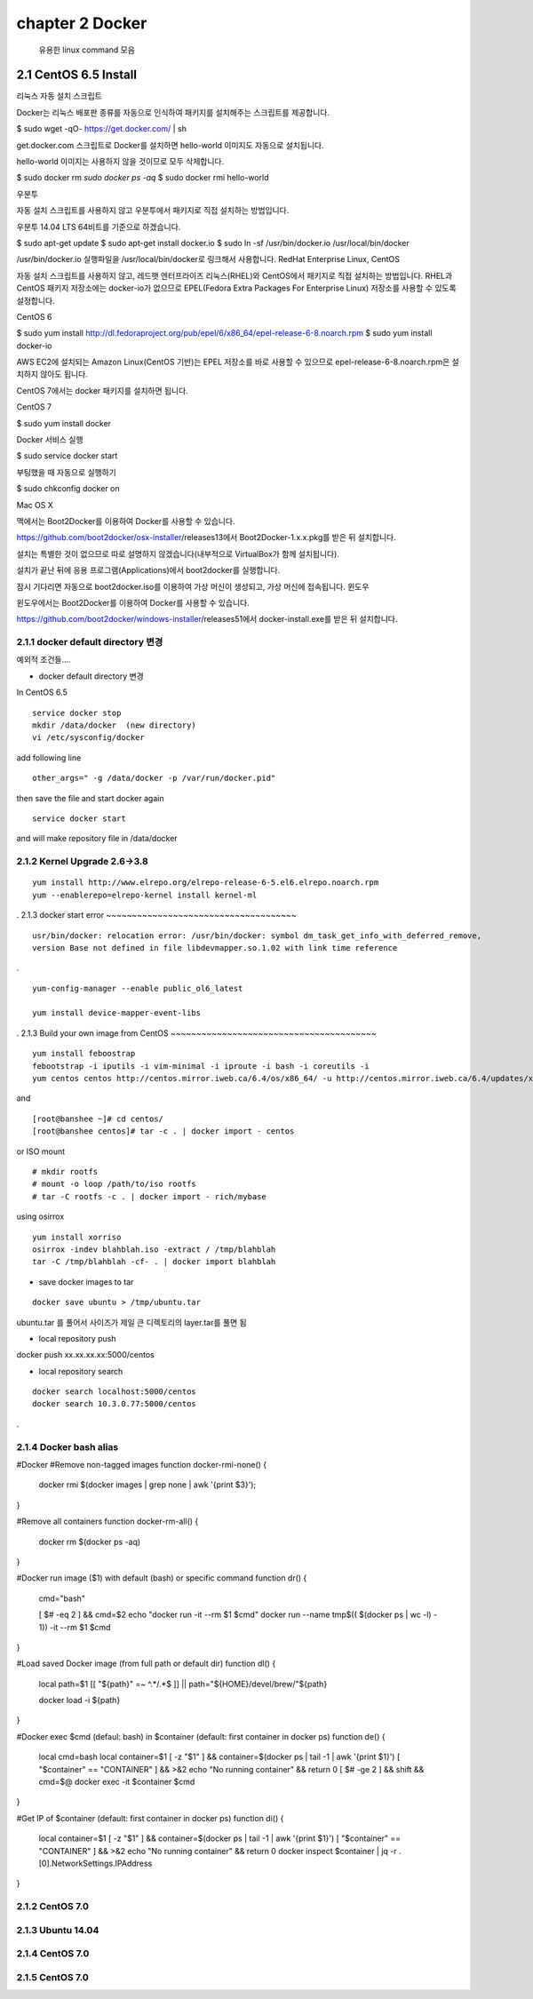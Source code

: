 chapter 2  Docker
===================================

   유용한 linux command 모음



2.1 CentOS 6.5 Install
------------------------
리눅스
자동 설치 스크립트

Docker는 리눅스 배포판 종류를 자동으로 인식하여 패키지를 설치해주는 스크립트를 제공합니다.

$ sudo wget -qO- https://get.docker.com/ | sh

get.docker.com 스크립트로 Docker를 설치하면 hello-world 이미지도 자동으로 설치됩니다.

hello-world 이미지는 사용하지 않을 것이므로 모두 삭제합니다.

$ sudo docker rm `sudo docker ps -aq`
$ sudo docker rmi hello-world

우분투

자동 설치 스크립트를 사용하지 않고 우분투에서 패키지로 직접 설치하는 방법입니다.

우분투 14.04 LTS 64비트를 기준으로 하겠습니다.

$ sudo apt-get update
$ sudo apt-get install docker.io
$ sudo ln -sf /usr/bin/docker.io /usr/local/bin/docker

/usr/bin/docker.io 실행파일을 /usr/local/bin/docker로 링크해서 사용합니다.
RedHat Enterprise Linux, CentOS

자동 설치 스크립트를 사용하지 않고, 레드햇 엔터프라이즈 리눅스(RHEL)와 CentOS에서 패키지로 직접 설치하는 방법입니다. RHEL과 CentOS 패키지 저장소에는 docker-io가 없으므로 EPEL(Fedora Extra Packages For Enterprise Linux) 저장소를 사용할 수 있도록 설정합니다.

CentOS 6

$ sudo yum install http://dl.fedoraproject.org/pub/epel/6/x86_64/epel-release-6-8.noarch.rpm
$ sudo yum install docker-io

AWS EC2에 설치되는 Amazon Linux(CentOS 기반)는 EPEL 저장소를 바로 사용할 수 있으므로 epel-release-6-8.noarch.rpm은 설치하지 않아도 됩니다.

CentOS 7에서는 docker 패키지를 설치하면 됩니다.

CentOS 7

$ sudo yum install docker

Docker 서비스 실행

$ sudo service docker start

부팅했을 때 자동으로 실행하기

$ sudo chkconfig docker on

Mac OS X

맥에서는 Boot2Docker를 이용하여 Docker를 사용할 수 있습니다.

https://github.com/boot2docker/osx-installer/releases13에서 Boot2Docker-1.x.x.pkg를 받은 뒤 설치합니다.

설치는 특별한 것이 없으므로 따로 설명하지 않겠습니다(내부적으로 VirtualBox가 함께 설치됩니다).

설치가 끝난 뒤에 응용 프로그램(Applications)에서 boot2docker를 실행합니다.

잠시 기다리면 자동으로 boot2docker.iso를 이용하여 가상 머신이 생성되고, 가상 머신에 접속됩니다.
윈도우

윈도우에서는 Boot2Docker를 이용하여 Docker를 사용할 수 있습니다.

https://github.com/boot2docker/windows-installer/releases51에서 docker-install.exe를 받은 뒤 설치합니다.


2.1.1 docker default directory 변경
~~~~~~~~~~~~~~~~~~~~~~~~~~~~~~~~~~~~~

예외적 조건들....

* docker default directory 변경


In CentOS 6.5

::

    service docker stop
    mkdir /data/docker  (new directory)
    vi /etc/sysconfig/docker

add following line

::

    other_args=" -g /data/docker -p /var/run/docker.pid"

then save the file and start docker again

::

    service docker start


and will make repository file in /data/docker

2.1.2 Kernel Upgrade 2.6->3.8
~~~~~~~~~~~~~~~~~~~~~~~~~~~~~~~~~~~~~


::

    yum install http://www.elrepo.org/elrepo-release-6-5.el6.elrepo.noarch.rpm
    yum --enablerepo=elrepo-kernel install kernel-ml


.
2.1.3 docker start error
~~~~~~~~~~~~~~~~~~~~~~~~~~~~~~~~~~~~~



::

    usr/bin/docker: relocation error: /usr/bin/docker: symbol dm_task_get_info_with_deferred_remove,
    version Base not defined in file libdevmapper.so.1.02 with link time reference

.

::

    yum-config-manager --enable public_ol6_latest

    yum install device-mapper-event-libs


.
2.1.3 Build your own image from CentOS
~~~~~~~~~~~~~~~~~~~~~~~~~~~~~~~~~~~~~~~~



::

    yum install feboostrap
    febootstrap -i iputils -i vim-minimal -i iproute -i bash -i coreutils -i
    yum centos centos http://centos.mirror.iweb.ca/6.4/os/x86_64/ -u http://centos.mirror.iweb.ca/6.4/updates/x86_64/


and
::

    [root@banshee ~]# cd centos/
    [root@banshee centos]# tar -c . | docker import - centos


or ISO mount
::

    # mkdir rootfs
    # mount -o loop /path/to/iso rootfs
    # tar -C rootfs -c . | docker import - rich/mybase

using osirrox
::

    yum install xorriso
    osirrox -indev blahblah.iso -extract / /tmp/blahblah
    tar -C /tmp/blahblah -cf- . | docker import blahblah


* save docker images to tar

::

    docker save ubuntu > /tmp/ubuntu.tar


ubuntu.tar 를 풀어서 사이즈가 제일 큰 디렉토리의 layer.tar를 풀면 됨

* local repository push
docker push xx.xx.xx.xx:5000/centos

* local repository search

::

    docker search localhost:5000/centos
    docker search 10.3.0.77:5000/centos



.

2.1.4 Docker bash alias
~~~~~~~~~~~~~~~~~~~~~~~~~~~~~~~~~~~~~~~~
#Docker
#Remove non-tagged images
function docker-rmi-none() {
    docker rmi $(docker images | grep none | awk '{print $3}');
}

#Remove all containers
function docker-rm-all() {
    docker rm $(docker ps -aq)
}

#Docker run image ($1) with default (bash) or specific command
function dr() {
    cmd="bash"

    [ $# -eq 2 ] && cmd=$2
    echo "docker run -it --rm $1 $cmd"
    docker run --name tmp$(( $(docker ps | wc -l) - 1))  -it --rm $1 $cmd
}

#Load saved Docker image (from full path or default dir)
function dl() {
    local path=$1
    [[ "${path}" =~ ^.*/.*$ ]] || path="${HOME}/devel/brew/"${path}

    docker load -i ${path}
}

#Docker exec $cmd (defaul: bash) in $container (default: first container in docker ps)
function de() {
    local cmd=bash
    local container=$1
    [ -z "$1" ] && container=$(docker ps | tail -1 | awk '{print $1}')
    [ "$container" == "CONTAINER" ] && >&2 echo "No running container" && return 0
    [ $# -ge 2 ] && shift && cmd=$@
    docker exec -it $container $cmd
}

#Get IP of $container (default: first container in docker ps)
function di() {
    local container=$1
    [ -z "$1" ] && container=$(docker ps | tail -1 | awk '{print $1}')
    [ "$container" == "CONTAINER" ] && >&2 echo "No running container" && return 0
    docker inspect $container | jq -r .[0].NetworkSettings.IPAddress
}







2.1.2 CentOS 7.0
~~~~~~~~~~~~~~~~~~~~~~~~~~~~~



2.1.3 Ubuntu 14.04
~~~~~~~~~~~~~~~~~~~~~~~~~~~~~


2.1.4 CentOS 7.0
~~~~~~~~~~~~~~~~~~~~~~~~~~~~~

2.1.5 CentOS 7.0
~~~~~~~~~~~~~~~~~~~~~~~~~~~~~